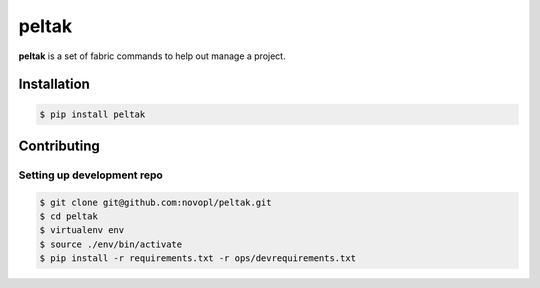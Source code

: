 
######
peltak
######

.. readme_inclusion_marker

**peltak** is a set of fabric commands to help out manage a project. 

Installation
============

.. code-block:: shell

    $ pip install peltak


Contributing
============

Setting up development repo
---------------------------

.. code-block:: shell

    $ git clone git@github.com:novopl/peltak.git
    $ cd peltak
    $ virtualenv env
    $ source ./env/bin/activate
    $ pip install -r requirements.txt -r ops/devrequirements.txt
